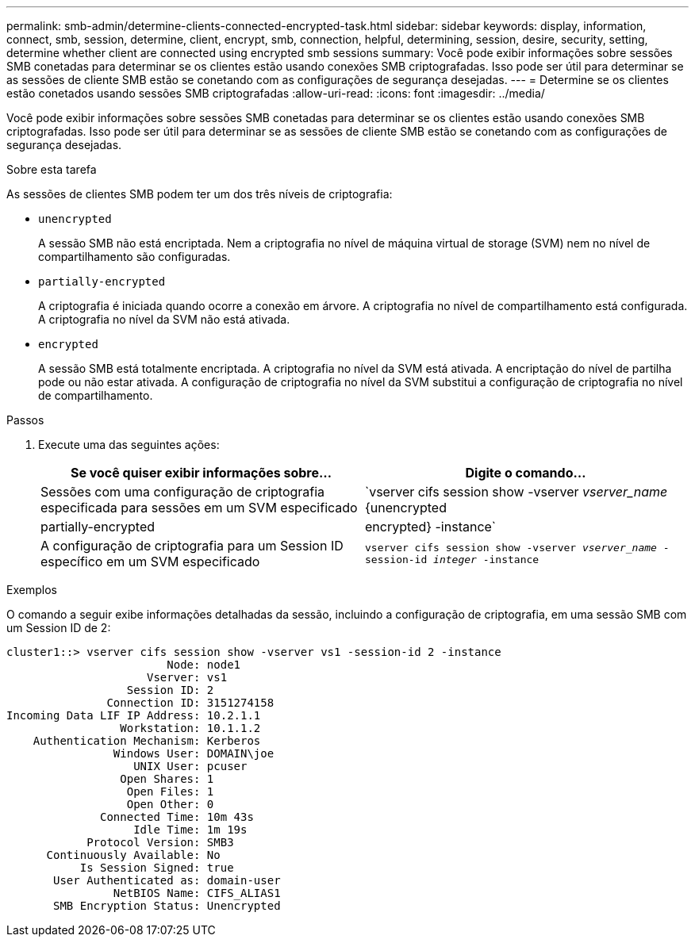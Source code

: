 ---
permalink: smb-admin/determine-clients-connected-encrypted-task.html 
sidebar: sidebar 
keywords: display, information, connect, smb, session, determine, client, encrypt, smb, connection, helpful, determining, session, desire, security, setting, determine whether client are connected using encrypted smb sessions 
summary: Você pode exibir informações sobre sessões SMB conetadas para determinar se os clientes estão usando conexões SMB criptografadas. Isso pode ser útil para determinar se as sessões de cliente SMB estão se conetando com as configurações de segurança desejadas. 
---
= Determine se os clientes estão conetados usando sessões SMB criptografadas
:allow-uri-read: 
:icons: font
:imagesdir: ../media/


[role="lead"]
Você pode exibir informações sobre sessões SMB conetadas para determinar se os clientes estão usando conexões SMB criptografadas. Isso pode ser útil para determinar se as sessões de cliente SMB estão se conetando com as configurações de segurança desejadas.

.Sobre esta tarefa
As sessões de clientes SMB podem ter um dos três níveis de criptografia:

* `unencrypted`
+
A sessão SMB não está encriptada. Nem a criptografia no nível de máquina virtual de storage (SVM) nem no nível de compartilhamento são configuradas.

* `partially-encrypted`
+
A criptografia é iniciada quando ocorre a conexão em árvore. A criptografia no nível de compartilhamento está configurada. A criptografia no nível da SVM não está ativada.

* `encrypted`
+
A sessão SMB está totalmente encriptada. A criptografia no nível da SVM está ativada. A encriptação do nível de partilha pode ou não estar ativada. A configuração de criptografia no nível da SVM substitui a configuração de criptografia no nível de compartilhamento.



.Passos
. Execute uma das seguintes ações:
+
|===
| Se você quiser exibir informações sobre... | Digite o comando... 


 a| 
Sessões com uma configuração de criptografia especificada para sessões em um SVM especificado
 a| 
`vserver cifs session show -vserver _vserver_name_ {unencrypted|partially-encrypted|encrypted} -instance`



 a| 
A configuração de criptografia para um Session ID específico em um SVM especificado
 a| 
`vserver cifs session show -vserver _vserver_name_ -session-id _integer_ -instance`

|===


.Exemplos
O comando a seguir exibe informações detalhadas da sessão, incluindo a configuração de criptografia, em uma sessão SMB com um Session ID de 2:

[listing]
----
cluster1::> vserver cifs session show -vserver vs1 -session-id 2 -instance
                        Node: node1
                     Vserver: vs1
                  Session ID: 2
               Connection ID: 3151274158
Incoming Data LIF IP Address: 10.2.1.1
                 Workstation: 10.1.1.2
    Authentication Mechanism: Kerberos
                Windows User: DOMAIN\joe
                   UNIX User: pcuser
                 Open Shares: 1
                  Open Files: 1
                  Open Other: 0
              Connected Time: 10m 43s
                   Idle Time: 1m 19s
            Protocol Version: SMB3
      Continuously Available: No
           Is Session Signed: true
       User Authenticated as: domain-user
                NetBIOS Name: CIFS_ALIAS1
       SMB Encryption Status: Unencrypted
----